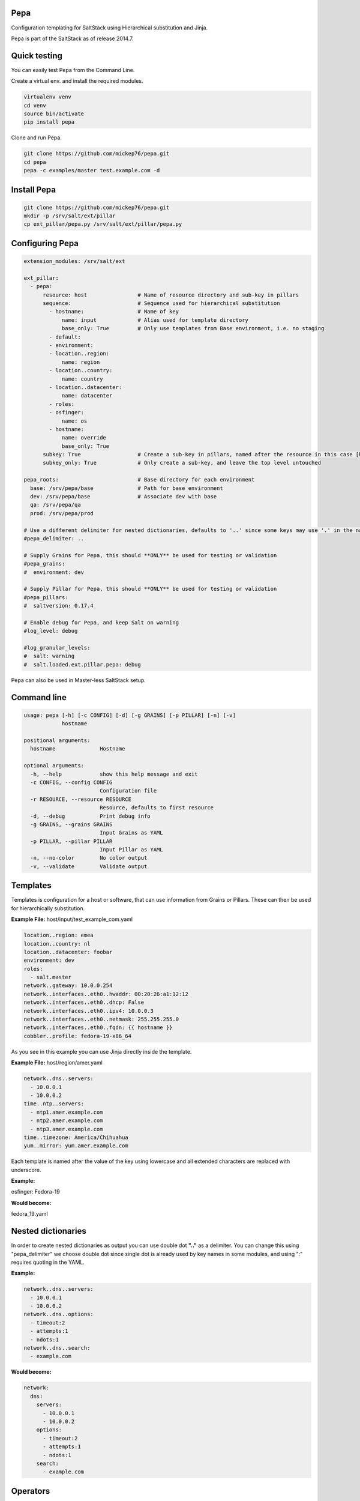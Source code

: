 Pepa
====

Configuration templating for SaltStack using Hierarchical substitution and Jinja.

.. image:: https://drone.io/github.com/mickep76/pepa/status.png
  :alt: drone.io build status
  :target: https://drone.io/github.com/mickep76/pepa

Pepa is part of the SaltStack as of release 2014.7.

Quick testing
=============

You can easily test Pepa from the Command Line.

Create a virtual env. and install the required modules.

.. code-block:: bash

  virtualenv venv
  cd venv
  source bin/activate
  pip install pepa

Clone and run Pepa.

.. code-block:: bash

  git clone https://github.com/mickep76/pepa.git
  cd pepa
  pepa -c examples/master test.example.com -d

Install Pepa
============

.. code-block:: bash

  git clone https://github.com/mickep76/pepa.git
  mkdir -p /srv/salt/ext/pillar
  cp ext_pillar/pepa.py /srv/salt/ext/pillar/pepa.py

Configuring Pepa
================

.. code-block:: yaml

    extension_modules: /srv/salt/ext

    ext_pillar:
      - pepa:
          resource: host                # Name of resource directory and sub-key in pillars
          sequence:                     # Sequence used for hierarchical substitution
            - hostname:                 # Name of key
                name: input             # Alias used for template directory
                base_only: True         # Only use templates from Base environment, i.e. no staging
            - default:
            - environment:
            - location..region:
                name: region
            - location..country:
                name: country
            - location..datacenter:
                name: datacenter
            - roles:
            - osfinger:
                name: os
            - hostname:
                name: override
                base_only: True
          subkey: True                  # Create a sub-key in pillars, named after the resource in this case [host]
          subkey_only: True             # Only create a sub-key, and leave the top level untouched

    pepa_roots:                         # Base directory for each environment
      base: /srv/pepa/base              # Path for base environment
      dev: /srv/pepa/base               # Associate dev with base
      qa: /srv/pepa/qa
      prod: /srv/pepa/prod

    # Use a different delimiter for nested dictionaries, defaults to '..' since some keys may use '.' in the name
    #pepa_delimiter: ..

    # Supply Grains for Pepa, this should **ONLY** be used for testing or validation
    #pepa_grains:
    #  environment: dev

    # Supply Pillar for Pepa, this should **ONLY** be used for testing or validation
    #pepa_pillars:
    #  saltversion: 0.17.4

    # Enable debug for Pepa, and keep Salt on warning
    #log_level: debug

    #log_granular_levels:
    #  salt: warning
    #  salt.loaded.ext.pillar.pepa: debug

Pepa can also be used in Master-less SaltStack setup.

Command line
============

.. code-block:: bash

    usage: pepa [-h] [-c CONFIG] [-d] [-g GRAINS] [-p PILLAR] [-n] [-v]
                hostname

    positional arguments:
      hostname              Hostname

    optional arguments:
      -h, --help            show this help message and exit
      -c CONFIG, --config CONFIG
                            Configuration file
      -r RESOURCE, --resource RESOURCE
                            Resource, defaults to first resource
      -d, --debug           Print debug info
      -g GRAINS, --grains GRAINS
                            Input Grains as YAML
      -p PILLAR, --pillar PILLAR
                            Input Pillar as YAML
      -n, --no-color        No color output
      -v, --validate        Validate output

Templates
=========

Templates is configuration for a host or software, that can use information from Grains or Pillars. These can then be used for hierarchically substitution.

**Example File:** host/input/test_example_com.yaml

.. code-block:: yaml

    location..region: emea
    location..country: nl
    location..datacenter: foobar
    environment: dev
    roles:
      - salt.master
    network..gateway: 10.0.0.254
    network..interfaces..eth0..hwaddr: 00:20:26:a1:12:12
    network..interfaces..eth0..dhcp: False
    network..interfaces..eth0..ipv4: 10.0.0.3
    network..interfaces..eth0..netmask: 255.255.255.0
    network..interfaces..eth0..fqdn: {{ hostname }}
    cobbler..profile: fedora-19-x86_64

As you see in this example you can use Jinja directly inside the template.

**Example File:** host/region/amer.yaml

.. code-block:: yaml

    network..dns..servers:
      - 10.0.0.1
      - 10.0.0.2
    time..ntp..servers:
      - ntp1.amer.example.com
      - ntp2.amer.example.com
      - ntp3.amer.example.com
    time..timezone: America/Chihuahua
    yum..mirror: yum.amer.example.com

Each template is named after the value of the key using lowercase and all extended characters are replaced with underscore.

**Example:**

osfinger: Fedora-19

**Would become:**

fedora_19.yaml

Nested dictionaries
===================

In order to create nested dictionaries as output you can use double dot **".."** as a delimiter. You can change this using "pepa_delimiter" we choose double dot since single dot is already used by key names in some modules, and using ":" requires quoting in the YAML.

**Example:**

.. code-block:: yaml

    network..dns..servers:
      - 10.0.0.1
      - 10.0.0.2
    network..dns..options:
      - timeout:2
      - attempts:1
      - ndots:1
    network..dns..search:
      - example.com

**Would become:**

.. code-block:: yaml

    network:
      dns:
        servers:
          - 10.0.0.1
          - 10.0.0.2
        options:
          - timeout:2
          - attempts:1
          - ndots:1
        search:
          - example.com

Operators
=========

Operators can be used to merge/unset a list/hash or set the key as immutable, so it can't be changed.

=========== ================================================
Operator    Description
=========== ================================================
merge()     Merge list or hash
unset()     Unset key
immutable() Set the key as immutable, so it can't be changed
imerge()    Set immutable and merge
iunset()    Set immutable and unset
=========== ================================================

**Example:**

.. code-block:: yaml

    network..dns..search..merge():
      - foobar.com
      - dummy.nl
    owner..immutable(): Operations
    host..printers..unset():

Testing
=======

Pepa also come's with a test/validation tool for templates. This allows you to test for valid Jinja/YAML and validate key values.

Command Line
============

.. code-block:: bash

    usage: pepa-test [-h] [-c CONFIG] [-r RESOURCE] [-d] [-s] [-t] [-n]

    optional arguments:
      -h, --help            show this help message and exit
      -c CONFIG, --config CONFIG
                            Configuration file
      -r RESOURCE, --resource RESOURCE
                            Configuration file, defaults to first resource
      -d, --debug           Print debug info
      -s, --show            Show result of template
      -t, --teamcity        Output validation in TeamCity format
      -n, --no-color        No color output

Test
====

A test is a set of input values for a template, it's generally a good idea to create a separate test for each outcome if you have Jinja if statements.

**Example:** host/default/tests/default-1.yaml

.. code-block:: yaml

    grains..osfinger: Fedora-20
    location..region: emea

You can also use Jinja inside a test, for example if you wan't to iterate through test values.

Schema
======

A schema is a set of validation rules for each key/value. Schemas use Cerberus module for validation: http://cerberus.readthedocs.org/en/latest/#

**Example:** host/schemas/pkgrepo.yaml

.. code-block:: yaml

    {% set hostname = '^([a-z0-9]([a-z0-9-]{0,61}[a-z0-9])?\.)+[a-zA-Z]{2,6}$' %}
    {% set url = '(http|https?://([-\w\.]+)+(:\d+)?(/([\w/_\.]*(\?\S+)?)?)?)' %}

    pkgrepo..mirror:
      type: string
      regex: {{ hostname }}

    pkgrepo..type:
      type: string
      allowed: yum

    pkgrepo..osabbr:
      type: string
      regex: ^(fc|rhel)[0-9]+$

    {% for repo in [ 'base', 'everything', 'updates' ] %}
    pkgrepo..repos..{{ repo }}..name:
      type: string
      regex: ^[A-Za-z\ 0-9\-\_]+$

    pkgrepo..repos..{{ repo }}..baseurl:
      type: string
      regex: {{ url }}
    {% endfor %}

You can also use Jinja inside a schema, for example if you wan't to iterate through a list of different keys.

You can create complicated datastructures underneth a key, but it's advisable to split it in several
keys using the delimiter for a nested data structures.

**Bad**

.. code-block:: yaml

    network:
      interfaces:
        eth0:
          ipv4: 192.168.1.2
          netmask: 255.255.255.0

**Good**

.. code-block:: yaml

    network..interfaces..eth0..ipv4: 192.168.1.2
    network..interfaces..eth0..netmask: 255.255.255.0

The first example you can't properly use substitution and defining the schema becomes more complicated.
